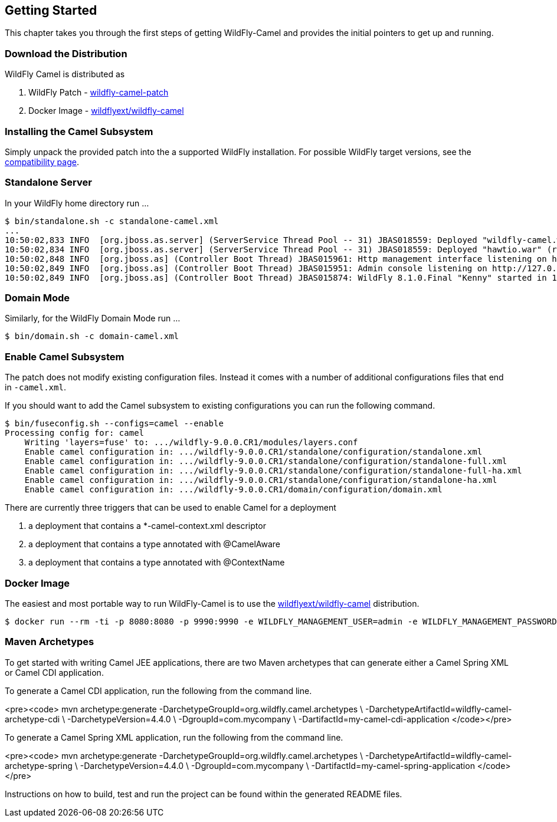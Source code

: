 ## Getting Started

This chapter takes you through the first steps of getting WildFly-Camel and provides the initial pointers to get up and running.

[discrete]
### Download the Distribution

WildFly Camel is distributed as

1. WildFly Patch - https://github.com/wildflyext/wildfly-camel/releases[wildfly-camel-patch]
2. Docker Image - https://registry.hub.docker.com/u/wildflyext/wildfly-camel/[wildflyext/wildfly-camel]


[discrete]
### Installing the Camel Subsystem

Simply unpack the provided patch into the a supported WildFly installation. For possible WildFly target versions, see the link:index.html#_compatibility[compatibility page].

[discrete]
### Standalone Server

In your WildFly home directory run ...

```
$ bin/standalone.sh -c standalone-camel.xml
...
10:50:02,833 INFO  [org.jboss.as.server] (ServerService Thread Pool -- 31) JBAS018559: Deployed "wildfly-camel.war" (runtime-name : "wildfly-camel.war")
10:50:02,834 INFO  [org.jboss.as.server] (ServerService Thread Pool -- 31) JBAS018559: Deployed "hawtio.war" (runtime-name : "hawtio.war")
10:50:02,848 INFO  [org.jboss.as] (Controller Boot Thread) JBAS015961: Http management interface listening on http://127.0.0.1:9990/management
10:50:02,849 INFO  [org.jboss.as] (Controller Boot Thread) JBAS015951: Admin console listening on http://127.0.0.1:9990
10:50:02,849 INFO  [org.jboss.as] (Controller Boot Thread) JBAS015874: WildFly 8.1.0.Final "Kenny" started in 10804ms
```

[discrete]
### Domain Mode

Similarly, for the WildFly Domain Mode run ...  

```
$ bin/domain.sh -c domain-camel.xml
```

[discrete]
### Enable Camel Subsystem

The patch does not modify existing configuration files. Instead it comes with a number of additional configurations files that end in `-camel.xml`.

If you should want to add the Camel subsystem to existing configurations you can run the following command.

```
$ bin/fuseconfig.sh --configs=camel --enable
Processing config for: camel
    Writing 'layers=fuse' to: .../wildfly-9.0.0.CR1/modules/layers.conf
    Enable camel configuration in: .../wildfly-9.0.0.CR1/standalone/configuration/standalone.xml
    Enable camel configuration in: .../wildfly-9.0.0.CR1/standalone/configuration/standalone-full.xml
    Enable camel configuration in: .../wildfly-9.0.0.CR1/standalone/configuration/standalone-full-ha.xml
    Enable camel configuration in: .../wildfly-9.0.0.CR1/standalone/configuration/standalone-ha.xml
    Enable camel configuration in: .../wildfly-9.0.0.CR1/domain/configuration/domain.xml
```

There are currently three triggers that can be used to enable Camel for a deployment

1. a deployment that contains a *-camel-context.xml descriptor
2. a deployment that contains a type annotated with @CamelAware
3. a deployment that contains a type annotated with @ContextName

[discrete]
### Docker Image

The easiest and most portable way to run WildFly-Camel is to use the https://registry.hub.docker.com/u/wildflyext/wildfly-camel[wildflyext/wildfly-camel] distribution.

```
$ docker run --rm -ti -p 8080:8080 -p 9990:9990 -e WILDFLY_MANAGEMENT_USER=admin -e WILDFLY_MANAGEMENT_PASSWORD=admin wildflyext/wildfly-camel
```

[discrete]
### Maven Archetypes

To get started with writing Camel JEE applications, there are two Maven archetypes that can generate either a Camel Spring XML or Camel CDI application.

To generate a Camel CDI application, run the following from the command line.

<pre><code>
mvn archetype:generate -DarchetypeGroupId=org.wildfly.camel.archetypes \
                       -DarchetypeArtifactId=wildfly-camel-archetype-cdi \
                       -DarchetypeVersion=4.4.0 \
                       -DgroupId=com.mycompany \
                       -DartifactId=my-camel-cdi-application
</code></pre>

To generate a Camel Spring XML application, run the following from the command line.

<pre><code>
mvn archetype:generate -DarchetypeGroupId=org.wildfly.camel.archetypes \
                       -DarchetypeArtifactId=wildfly-camel-archetype-spring \
                       -DarchetypeVersion=4.4.0 \
                       -DgroupId=com.mycompany \
                       -DartifactId=my-camel-spring-application
</code></pre>

Instructions on how to build, test and run the project can be found within the generated README files. 


